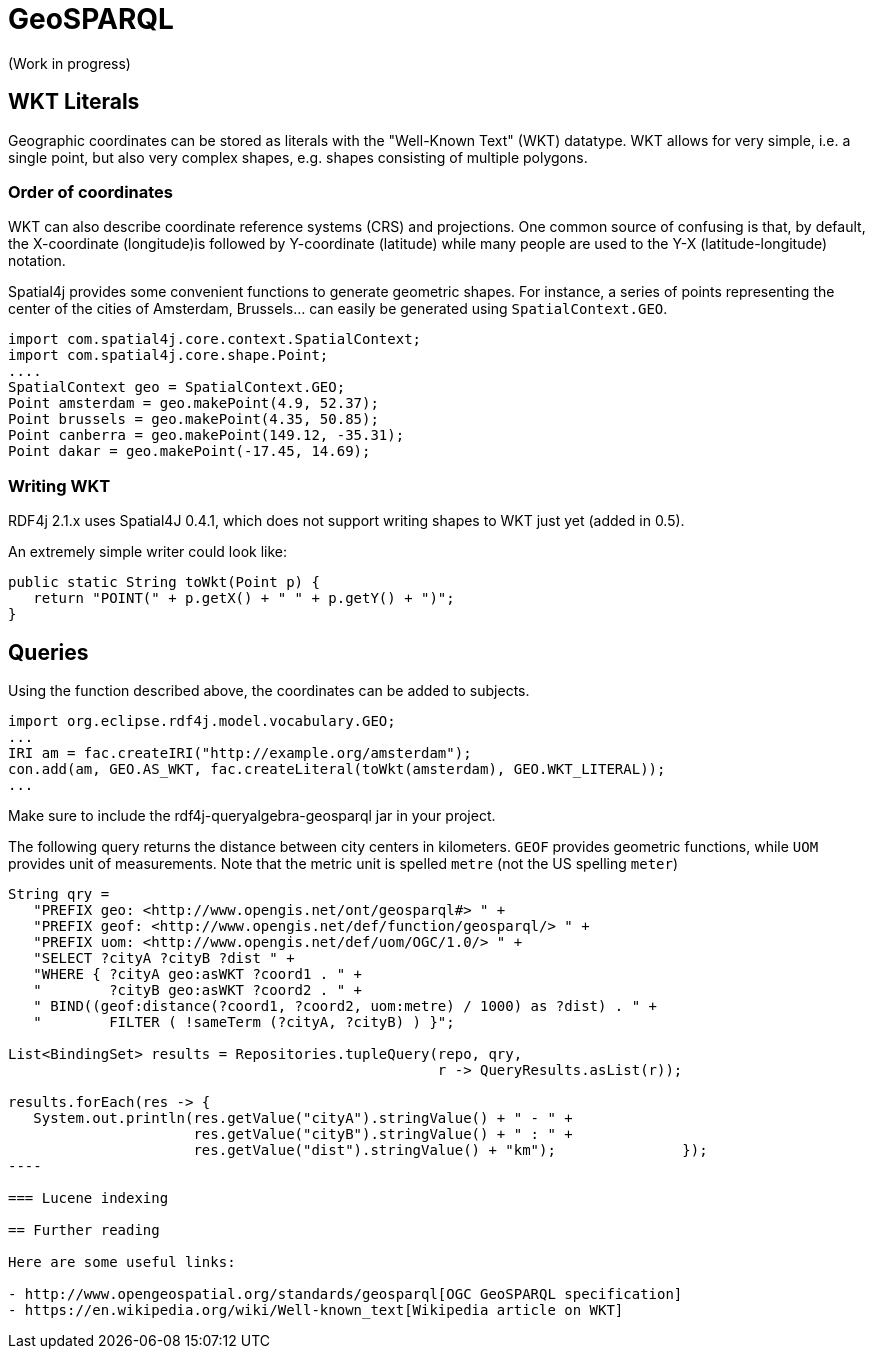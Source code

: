 = GeoSPARQL

(Work in progress)

== WKT Literals

Geographic coordinates can be stored as literals with the "Well-Known Text" (WKT) datatype. WKT allows for very simple, i.e. a single point, but also very complex shapes, e.g. shapes consisting of multiple polygons. 

=== Order of coordinates

WKT can also describe coordinate reference systems (CRS) and projections. 
One common source of confusing is that, by default, the X-coordinate (longitude)is followed by Y-coordinate (latitude) while many people are used to the Y-X (latitude-longitude) notation.

Spatial4j provides some convenient functions to generate geometric shapes.
For instance, a series of points representing the center of the cities of Amsterdam, Brussels... can easily be generated using `SpatialContext.GEO`.

[source,java]
----
import com.spatial4j.core.context.SpatialContext;
import com.spatial4j.core.shape.Point;
....
SpatialContext geo = SpatialContext.GEO;
Point amsterdam = geo.makePoint(4.9, 52.37);
Point brussels = geo.makePoint(4.35, 50.85);
Point canberra = geo.makePoint(149.12, -35.31);
Point dakar = geo.makePoint(-17.45, 14.69);
----

=== Writing WKT

RDF4j 2.1.x uses Spatial4J 0.4.1, which does not support writing shapes to WKT just yet (added in 0.5).

An extremely simple writer could look like:

[source,java]
----
public static String toWkt(Point p) {
   return "POINT(" + p.getX() + " " + p.getY() + ")";
}
----

== Queries

Using the function described above, the coordinates can be added to subjects.

[source,java]
----
import org.eclipse.rdf4j.model.vocabulary.GEO;
...
IRI am = fac.createIRI("http://example.org/amsterdam");
con.add(am, GEO.AS_WKT, fac.createLiteral(toWkt(amsterdam), GEO.WKT_LITERAL));
...
----

Make sure to include the rdf4j-queryalgebra-geosparql jar in your project.

The following query returns the distance between city centers in kilometers.
`GEOF` provides geometric functions, while `UOM` provides unit of measurements. Note that the metric unit is spelled `metre` (not the US spelling `meter`)

[source,java]
-----
String qry = 
   "PREFIX geo: <http://www.opengis.net/ont/geosparql#> " +
   "PREFIX geof: <http://www.opengis.net/def/function/geosparql/> " +
   "PREFIX uom: <http://www.opengis.net/def/uom/OGC/1.0/> " +
   "SELECT ?cityA ?cityB ?dist " +
   "WHERE { ?cityA geo:asWKT ?coord1 . " +
   "        ?cityB geo:asWKT ?coord2 . " +
   " BIND((geof:distance(?coord1, ?coord2, uom:metre) / 1000) as ?dist) . " +
   "        FILTER ( !sameTerm (?cityA, ?cityB) ) }";

List<BindingSet> results = Repositories.tupleQuery(repo, qry, 
                                                   r -> QueryResults.asList(r));

results.forEach(res -> { 
   System.out.println(res.getValue("cityA").stringValue() + " - " +
                      res.getValue("cityB").stringValue() + " : " +
                      res.getValue("dist").stringValue() + "km");		});
----

=== Lucene indexing

== Further reading

Here are some useful links:

- http://www.opengeospatial.org/standards/geosparql[OGC GeoSPARQL specification]
- https://en.wikipedia.org/wiki/Well-known_text[Wikipedia article on WKT]

